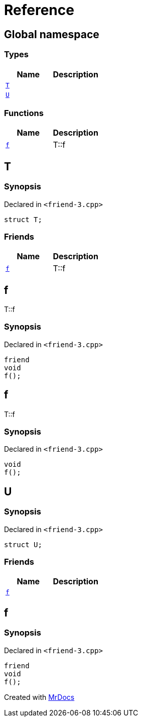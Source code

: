 = Reference
:mrdocs:


[#index]
== Global namespace

===  Types
[cols=2]
|===
| Name | Description 

| xref:#T[`T`] 
| 
    
| xref:#U[`U`] 
| 
    
|===
=== Functions
[cols=2]
|===
| Name | Description 

| xref:#f[`f`] 
| 
T::f

    
|===



[#T]
== T



=== Synopsis

Declared in `<pass:[friend-3.cpp]>`

[source,cpp,subs="verbatim,macros,-callouts"]
----
struct T;
----

===  Friends
[cols=2]
|===
| Name | Description 

| xref:#T-08friend[`f`] 
| 
T::f

    
|===





[#T-08friend]
== f


T::f


=== Synopsis

Declared in `<pass:[friend-3.cpp]>`

[source,cpp,subs="verbatim,macros,-callouts"]
----
friend
void
f();
----




[#f]
== f


T::f


=== Synopsis

Declared in `<pass:[friend-3.cpp]>`

[source,cpp,subs="verbatim,macros,-callouts"]
----
void
f();
----










[#U]
== U



=== Synopsis

Declared in `<pass:[friend-3.cpp]>`

[source,cpp,subs="verbatim,macros,-callouts"]
----
struct U;
----

===  Friends
[cols=2]
|===
| Name | Description 

| xref:#U-08friend[`f`] 
| 
    
|===





[#U-08friend]
== f



=== Synopsis

Declared in `<pass:[friend-3.cpp]>`

[source,cpp,subs="verbatim,macros,-callouts"]
----
friend
void
f();
----




[.small]#Created with https://www.mrdocs.com[MrDocs]#

